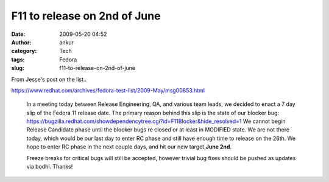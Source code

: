 F11 to release on 2nd of June
#############################
:date: 2009-05-20 04:52
:author: ankur
:category: Tech
:tags: Fedora
:slug: f11-to-release-on-2nd-of-june

From Jesse's post on the list..

https://www.redhat.com/archives/fedora-test-list/2009-May/msg00853.html

    In a meeting today between Release Engineering, QA, and various team
    leads, we decided to enact a 7 day slip of the Fedora 11 release
    date. The primary reason behind this slip is the state of our
    blocker bug:
    https://bugzilla.redhat.com/showdependencytree.cgi?id=F11Blocker&hide_resolved=1
    We cannot begin Release Candidate phase until the blocker bugs re
    closed or at least in MODIFIED state. We are not there today, which
    would be our last day to enter RC phase and still have enough time
    to release on the 26th. We hope to enter RC phase in the next couple
    days, and hit our new target,\ **June 2nd**.

    Freeze breaks for critical bugs will still be accepted, however trivial
    bug fixes should be pushed as updates via bodhi. Thanks!
